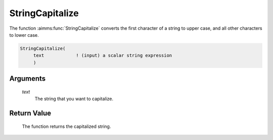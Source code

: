 .. aimms:function:: StringCapitalize(text)

.. _StringCapitalize:

StringCapitalize
================

The function :aimms:func:`StringCapitalize` converts the first character of a
string to upper case, and all other characters to lower case.

.. code-block:: aimms

    StringCapitalize(
         text            ! (input) a scalar string expression
         )

Arguments
---------

    *text*
        The string that you want to capitalize.

Return Value
------------

    The function returns the capitalized string.

.. seealso::

    The functions :aimms:func:`StringToLower`, :aimms:func:`StringToUpper`.
